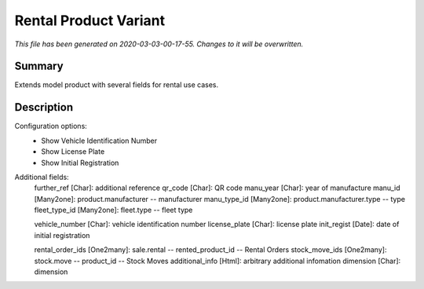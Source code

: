 Rental Product Variant
===========================================

*This file has been generated on 2020-03-03-00-17-55. Changes to it will be overwritten.*

Summary
-------

Extends model product with several fields for rental use cases.

Description
-----------

Configuration options:
 - Show Vehicle Identification Number
 - Show License Plate
 - Show Initial Registration

Additional fields:
    further_ref [Char]: additional reference
    qr_code [Char]: QR code
    manu_year [Char]: year of manufacture
    manu_id [Many2one]: product.manufacturer -- manufacturer
    manu_type_id [Many2one]: product.manufacturer.type -- type
    fleet_type_id [Many2one]: fleet.type -- fleet type

    vehicle_number [Char]: vehicle identification number
    license_plate [Char]: license plate
    init_regist [Date]: date of initial registration

    rental_order_ids [One2many]: sale.rental -- rented_product_id -- Rental Orders
    stock_move_ids [One2many]: stock.move -- product_id -- Stock Moves
    additional_info [Html]: arbitrary additional infomation
    dimension [Char]: dimension

